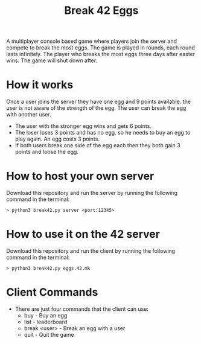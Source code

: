 #+title: Break 42 Eggs

A multiplayer console based game where players join the server and compete to break the most eggs. The game is played in rounds, each round lasts infinitely. The player who breaks the most eggs three days after easter wins. The game will shut down after.

* How it works
  Once a user joins the server they have one egg and 9 points available. 
  the user is not aware of the strength of the egg. The user can break the egg with another user.

  - The user with the stronger egg wins and gets 6 points.
  - The loser loses 3 points and has no egg. so he needs to buy an egg to play again. An egg costs 3 points.
  - If both users break one side of the egg each then they both gain 3 points and loose the egg.


* How to host your own server
  Download this repository and run the server by running the following command in the terminal:
  #+begin_src shell
  > python3 break42.py server <port:12345>
  #+end_src

* How to use it on the 42 server
  Download this repository and run the client by running the following command in the terminal:
  #+begin_src shell
  > python3 break42.py eggs.42.mk
  #+end_src

* Client Commands
  - There are just four commands that the client can use:
    - buy - Buy an egg
    - list - leaderboard
    - break <user> - Break an egg with a user
    - quit - Quit the game

  


